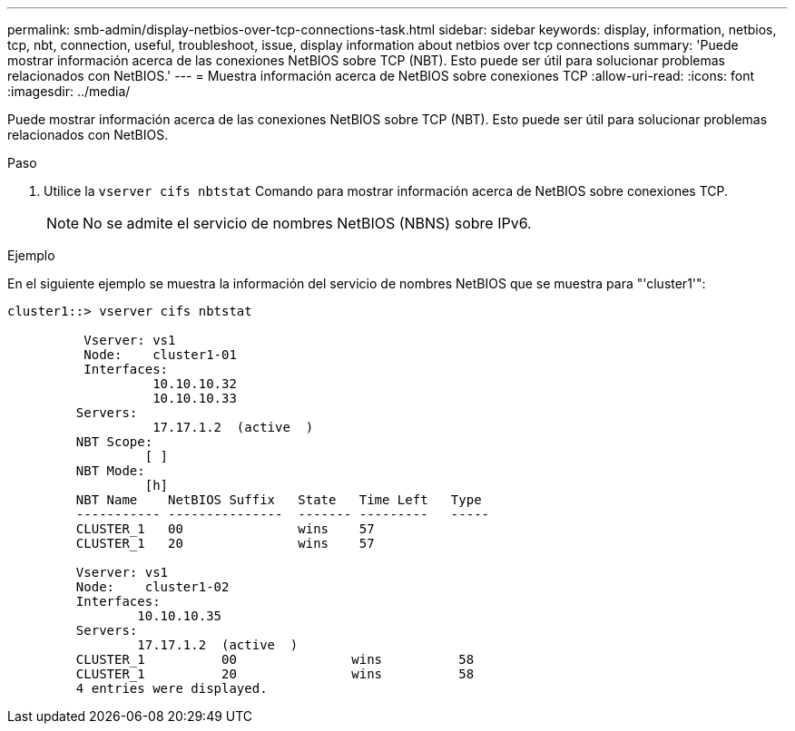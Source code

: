 ---
permalink: smb-admin/display-netbios-over-tcp-connections-task.html 
sidebar: sidebar 
keywords: display, information, netbios, tcp, nbt, connection, useful, troubleshoot, issue, display information about netbios over tcp connections 
summary: 'Puede mostrar información acerca de las conexiones NetBIOS sobre TCP (NBT). Esto puede ser útil para solucionar problemas relacionados con NetBIOS.' 
---
= Muestra información acerca de NetBIOS sobre conexiones TCP
:allow-uri-read: 
:icons: font
:imagesdir: ../media/


[role="lead"]
Puede mostrar información acerca de las conexiones NetBIOS sobre TCP (NBT). Esto puede ser útil para solucionar problemas relacionados con NetBIOS.

.Paso
. Utilice la `vserver cifs nbtstat` Comando para mostrar información acerca de NetBIOS sobre conexiones TCP.
+
[NOTE]
====
No se admite el servicio de nombres NetBIOS (NBNS) sobre IPv6.

====


.Ejemplo
En el siguiente ejemplo se muestra la información del servicio de nombres NetBIOS que se muestra para "'cluster1'":

[listing]
----
cluster1::> vserver cifs nbtstat

          Vserver: vs1
          Node:    cluster1-01
          Interfaces:
                   10.10.10.32
                   10.10.10.33
         Servers:
                   17.17.1.2  (active  )
         NBT Scope:
                  [ ]
         NBT Mode:
                  [h]
         NBT Name    NetBIOS Suffix   State   Time Left   Type
         ----------- ---------------  ------- ---------   -----
         CLUSTER_1   00               wins    57
         CLUSTER_1   20               wins    57

         Vserver: vs1
         Node:    cluster1-02
         Interfaces:
                 10.10.10.35
         Servers:
                 17.17.1.2  (active  )
         CLUSTER_1          00               wins          58
         CLUSTER_1          20               wins          58
         4 entries were displayed.
----